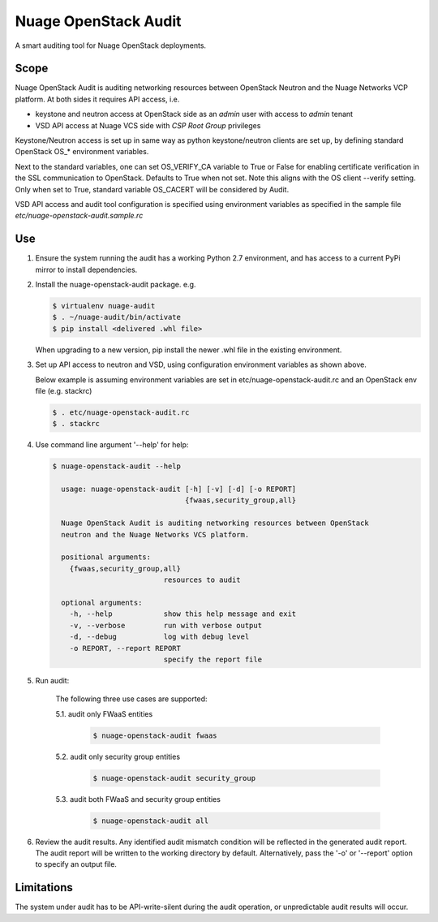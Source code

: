 =====================
Nuage OpenStack Audit
=====================

A smart auditing tool for Nuage OpenStack deployments.

-----
Scope
-----

Nuage OpenStack Audit is auditing networking resources between
OpenStack Neutron and the Nuage Networks VCP platform.
At both sides it requires API access, i.e.

- keystone and neutron access at OpenStack side as an `admin` user with access
  to `admin` tenant
- VSD API access at Nuage VCS side with `CSP Root Group` privileges

Keystone/Neutron access is set up in same way as python keystone/neutron
clients are set up, by defining standard OpenStack OS\_* environment variables.

Next to the standard variables, one can set OS_VERIFY_CA variable to True or
False for enabling certificate verification in the SSL communication to
OpenStack. Defaults to True when not set.
Note this aligns with the OS client --verify setting.
Only when set to True, standard variable OS_CACERT will be considered by Audit.

VSD API access and audit tool configuration is specified using environment
variables as specified in the sample file `etc/nuage-openstack-audit.sample.rc`

---
Use
---

1. Ensure the system running the audit has a working Python 2.7 environment,
   and has access to a current PyPi mirror to install dependencies.

2. Install the nuage-openstack-audit package. e.g.

   .. code-block:: bash

      $ virtualenv nuage-audit
      $ . ~/nuage-audit/bin/activate
      $ pip install <delivered .whl file>

   When upgrading to a new version, pip install the newer .whl file in the
   existing environment.

3. Set up API access to neutron and VSD, using configuration environment
   variables as shown above.

   Below example is assuming environment variables are set in
   etc/nuage-openstack-audit.rc and an OpenStack env file (e.g. stackrc)

   .. code-block:: bash

      $ . etc/nuage-openstack-audit.rc
      $ . stackrc

4. Use command line argument '--help' for help:

   .. code-block:: bash

      $ nuage-openstack-audit --help

        usage: nuage-openstack-audit [-h] [-v] [-d] [-o REPORT]
                                     {fwaas,security_group,all}

        Nuage OpenStack Audit is auditing networking resources between OpenStack
        neutron and the Nuage Networks VCS platform.

        positional arguments:
          {fwaas,security_group,all}
                                resources to audit

        optional arguments:
          -h, --help            show this help message and exit
          -v, --verbose         run with verbose output
          -d, --debug           log with debug level
          -o REPORT, --report REPORT
                                specify the report file

5. Run audit:

    The following three use cases are supported:

    5.1. audit only FWaaS entities

       .. code-block:: bash

          $ nuage-openstack-audit fwaas

    5.2. audit only security group entities

       .. code-block:: bash

          $ nuage-openstack-audit security_group

    5.3. audit both FWaaS and security group entities

       .. code-block:: bash

          $ nuage-openstack-audit all


6. Review the audit results. Any identified audit mismatch condition will be
   reflected in the generated audit report.  The audit report will be written
   to the working directory by default. Alternatively, pass the '-o' or
   '--report' option to specify an output file.

-----------
Limitations
-----------

The system under audit has to be API-write-silent during the audit operation,
or unpredictable audit results will occur.

